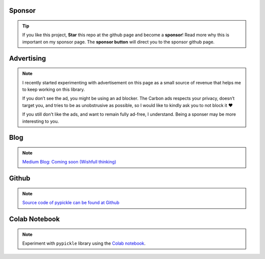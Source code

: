 Sponsor
############


.. tip::
	If you like this project, **Star** this repo at the github page and become a **sponsor**!
	Read more why this is important on my sponsor page. The **sponsor button** will direct you to the sponsor github page.

.. raw:: html

	<iframe src="https://github.com/sponsors/erdogant/button" title="Sponsor erdogant" height="35" width="116" style="border: 0;"></iframe>


Advertising
############


.. note::
	I recently started experimenting with advertisement on this page as a small source of revenue that helps me to keep working on this library. 

	If you don’t see the ad, you might be using an ad blocker. The Carbon ads respects your privacy, doesn’t target you, and tries to be as unobstrusive as possible, so I would like to kindly ask you to not block it ❤️

	If you still don't like the ads, and want to remain fully ad-free, I understand. Being a sponser may be more interesting to you.


Blog
######

.. note::
	`Medium Blog: Coming soon (Wishfull thinking) <https://towardsdatascience.com/creating-beautiful-stand-alone-interactive-d3-charts-with-python-804117cb95a7>`_

Github
############

.. note::
	`Source code of pypickle can be found at Github <https://github.com/erdogant/pypickle/>`_


Colab Notebook
################

.. note::
	Experiment with ``pypickle`` library using the `Colab notebook`_.

.. _Colab notebook: https://colab.research.google.com/github/erdogant/pca/blob/master/notebooks/pypickle_notebook.ipynb



.. raw:: html

	<hr>
	<center>
		<script async type="text/javascript" src="//cdn.carbonads.com/carbon.js?serve=CEADP27U&placement=erdogantgithubio" id="_carbonads_js"></script>
	</center>
	<hr>

